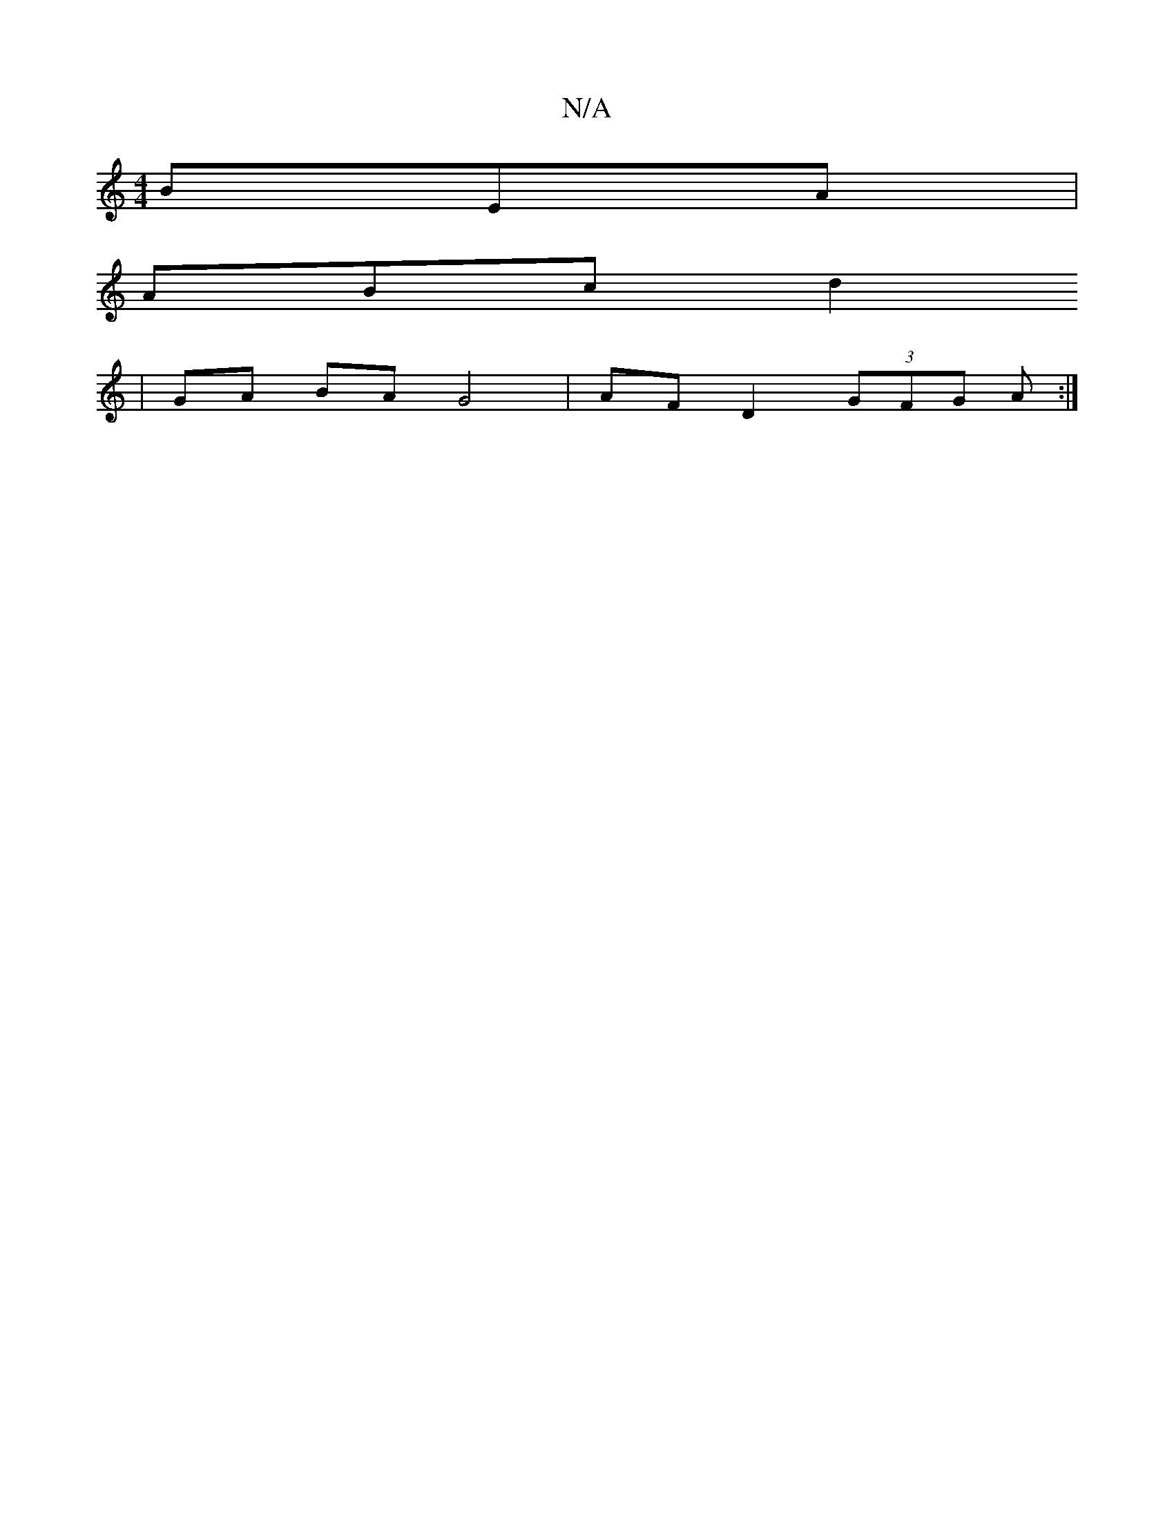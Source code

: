 X:1
T:N/A
M:4/4
R:N/A
K:Cmajor
BEA |
ABc d2
| GA BA G4 | AF D2 (3GFG A :|

|:Df ed dBAB |1 AGcG FDAF|DEFd eABc|df e/d/c eA :||
|: ~A3 ABA B2 B | Bd/e/f gab a2 B | AGE GEA | {B}c2 A2 A3:|
~B3 Ac/B/A|GED FAc | Bcd e2 d | B/c/d ee dBA